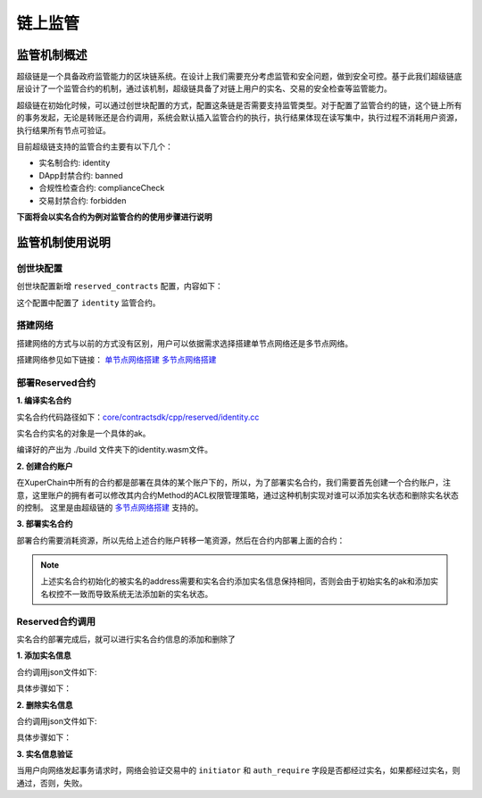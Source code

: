 
链上监管
==============

监管机制概述
------------

超级链是一个具备政府监管能力的区块链系统。在设计上我们需要充分考虑监管和安全问题，做到安全可控。基于此我们超级链底层设计了一个监管合约的机制，通过该机制，超级链具备了对链上用户的实名、交易的安全检查等监管能力。

超级链在初始化时候，可以通过创世块配置的方式，配置这条链是否需要支持监管类型。对于配置了监管合约的链，这个链上所有的事务发起，无论是转账还是合约调用，系统会默认插入监管合约的执行，执行结果体现在读写集中，执行过程不消耗用户资源，执行结果所有节点可验证。

目前超级链支持的监管合约主要有以下几个：

- 实名制合约: identity
- DApp封禁合约: banned
- 合规性检查合约: complianceCheck
- 交易封禁合约: forbidden

**下面将会以实名合约为例对监管合约的使用步骤进行说明**

监管机制使用说明
----------------

创世块配置
^^^^^^^^^^

创世块配置新增 ``reserved_contracts`` 配置，内容如下：

.. code-block:: python
    :linenos:

    "reserved_contracts": [
        {
            "module_name": "wasm",
            "contract_name": "identity",
            "method_name": "verify",
            "args":{}
        }
    ]

这个配置中配置了 ``identity`` 监管合约。

搭建网络
^^^^^^^^

搭建网络的方式与以前的方式没有区别，用户可以依据需求选择搭建单节点网络还是多节点网络。

搭建网络参见如下链接： 
`单节点网络搭建 <quickstart.html#xchain>`_
`多节点网络搭建 <../advanced_usage/multi-nodes.html>`_ 

部署Reserved合约
^^^^^^^^^^^^^^^^

**1. 编译实名合约** 

实名合约代码路径如下：`core/contractsdk/cpp/reserved/identity.cc <https://github.com/xuperchain/xuperchain/blob/master/core/contractsdk/cpp/reserved/identity.cc>`_ 

实名合约实名的对象是一个具体的ak。

.. code-block:: bash
    :linenos:

    cd ./contractsdk/cpp
    cp reserved/identity.cc example 
    ./build.sh

编译好的产出为 ./build 文件夹下的identity.wasm文件。

**2. 创建合约账户**

在XuperChain中所有的合约都是部署在具体的某个账户下的，所以，为了部署实名合约，我们需要首先创建一个合约账户，注意，这里账户的拥有者可以修改其内合约Method的ACL权限管理策略，通过这种机制实现对谁可以添加实名状态和删除实名状态的控制。 
这里是由超级链的 `多节点网络搭建 <../advanced_usage/multi-nodes.html>`_ 支持的。

.. code-block:: bash
    :linenos:

    # 快速创建合约方式：
    xchain-clii account new --account 1111111111111111

**3. 部署实名合约**

部署合约需要消耗资源，所以先给上述合约账户转移一笔资源，然后在合约内部署上面的合约：

.. code-block:: bash
    :linenos:

    # 1  转移资源
    xchain-clii transfer --to XC1111111111111111@xuper --amount 100000
    # 2 部署实名合约
    # 通过 -a 的creator参数，可以初始化被实名的ak。
    xchain-clii wasm deploy --account XC1111111111111111@xuper --cname identity -H localhost:37101 identity.wasm -a '{"creator":"addr1"}'

.. note:: 上述实名合约初始化的被实名的address需要和实名合约添加实名信息保持相同，否则会由于初始实名的ak和添加实名权控不一致而导致系统无法添加新的实名状态。

Reserved合约调用
^^^^^^^^^^^^^^^^

实名合约部署完成后，就可以进行实名合约信息的添加和删除了

**1. 添加实名信息**

合约调用json文件如下:

.. code-block:: python
    :linenos:

    {
        "module_name": "wasm",
        "contract_name": "identity",
        "method_name": "register_aks",
        "args":{
            "aks":"ak1,ak2"
        }
    }

具体步骤如下：

.. code-block:: bash
    :linenos:

    # 1: 生成原始交易
    xchain-clii multisig gen --desc identity_add.json --host localhost:37101 --fee 1000 --output tx_add.out
    # 2: 本地签名
    xchain-clii multisig sign --output tx_add_my.sign --tx tx_add.out
    # 3: 交易发送
    xchain-clii multisig send tx_add_my.sign --host localhost:37101 --tx tx_add.out

**2. 删除实名信息**

合约调用json文件如下:

.. code-block:: python
    :linenos:

    {
        "module_name": "wasm",
        "contract_name": "identity",
        "method_name": "unregister_aks",
        "args":{
            "aks":"ak1,ak2"
        }
    }

具体步骤如下：

.. code-block:: bash
    :linenos:

    # 1: 生成原始交易
    xchain-clii multisig gen --desc identity_del.json --host localhost:37101 --fee 1000 --output tx_del.out
    # 2: 本地签名
    xchain-clii multisig sign --output tx_del_my.sign --tx tx_del.out
    # 3: 交易发送
    xchain-clii multisig send tx_del_my.sign tx_del_compliance_sign.out --host localhost:37101 --tx tx_del.out

**3. 实名信息验证**

当用户向网络发起事务请求时，网络会验证交易中的 ``initiator`` 和 ``auth_require`` 字段是否都经过实名，如果都经过实名，则通过，否则，失败。